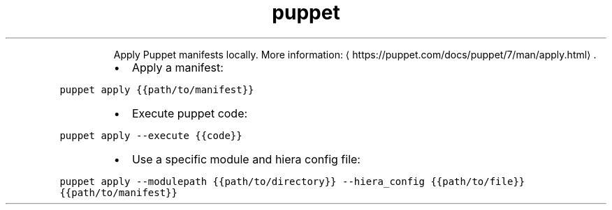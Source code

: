 .TH puppet apply
.PP
.RS
Apply Puppet manifests locally.
More information: \[la]https://puppet.com/docs/puppet/7/man/apply.html\[ra]\&.
.RE
.RS
.IP \(bu 2
Apply a manifest:
.RE
.PP
\fB\fCpuppet apply {{path/to/manifest}}\fR
.RS
.IP \(bu 2
Execute puppet code:
.RE
.PP
\fB\fCpuppet apply \-\-execute {{code}}\fR
.RS
.IP \(bu 2
Use a specific module and hiera config file:
.RE
.PP
\fB\fCpuppet apply \-\-modulepath {{path/to/directory}} \-\-hiera_config {{path/to/file}} {{path/to/manifest}}\fR
